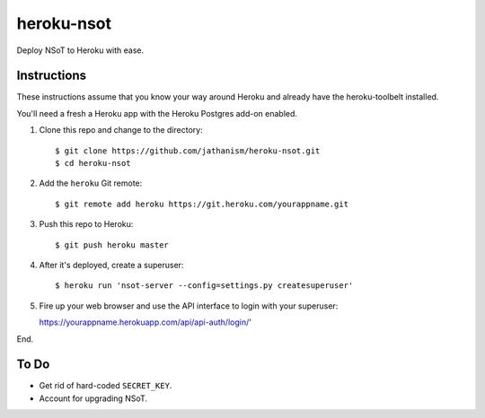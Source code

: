 ###########
heroku-nsot
###########

Deploy NSoT to Heroku with ease.

Instructions
============

These instructions assume that you know your way around Heroku and already have
the heroku-toolbelt installed.

You'll need a fresh a Heroku app with the Heroku Postgres add-on enabled.

1. Clone this repo and change to the directory::

   $ git clone https://github.com/jathanism/heroku-nsot.git
   $ cd heroku-nsot
  
2. Add the ``heroku`` Git remote::

   $ git remote add heroku https://git.heroku.com/yourappname.git

3. Push this repo to Heroku::

   $ git push heroku master

4. After it's deployed, create a superuser::

   $ heroku run 'nsot-server --config=settings.py createsuperuser'

5. Fire up your web browser and use the API interface to login with your
   superuser::

   https://yourappname.herokuapp.com/api/api-auth/login/'

End.

To Do
=====

+ Get rid of hard-coded ``SECRET_KEY``.
+ Account for upgrading NSoT.
